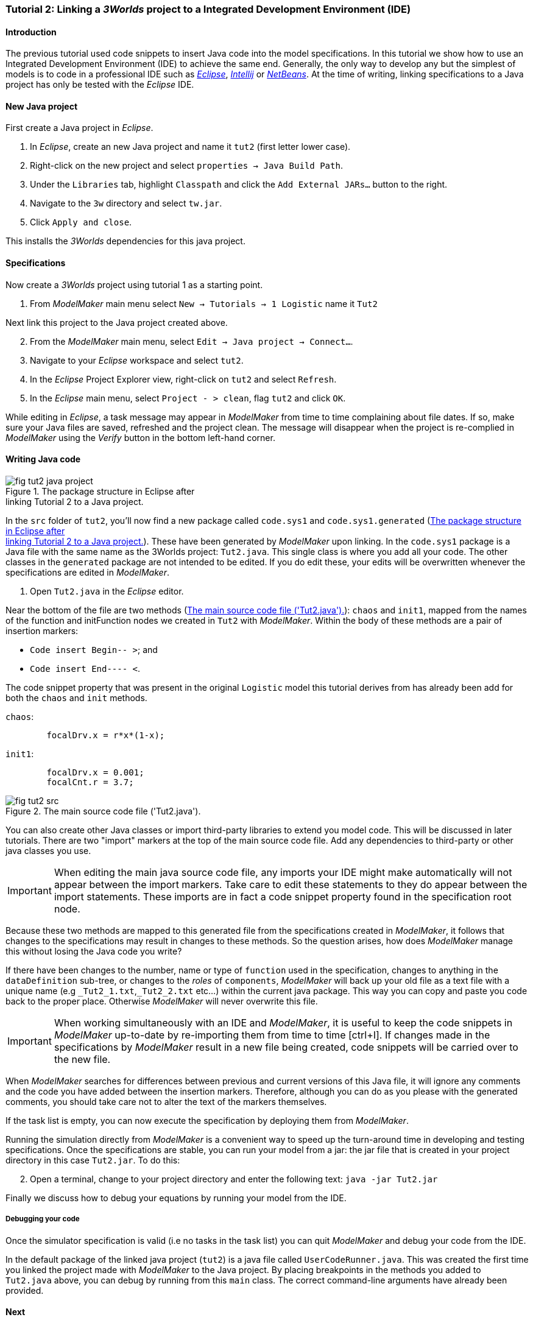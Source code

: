 === Tutorial 2: Linking a _3Worlds_ project to a Integrated Development Environment (IDE)

==== Introduction 

The previous tutorial used code snippets to insert Java code into the model specifications. In this tutorial we show how to use an Integrated Development Environment (IDE) to achieve the same end. Generally, the only way to develop any but the simplest of models is to code in a professional IDE such as https://www.eclipse.org/downloads/[_Eclipse_], https://www.jetbrains.com/idea/[_Intellij_] or https://netbeans.apache.org/[_NetBeans_]. At the time of writing, linking specifications to a Java project has only be tested with the _Eclipse_ IDE.

==== New Java project

First create a Java project in _Eclipse_.

. In _Eclipse_, create an new Java project and name it `tut2` (first letter lower case).

. Right-click on the new project and select  `properties -> Java Build Path`.

. Under the `Libraries` tab, highlight `Classpath` and  click the `Add External JARs...` button to the right.

. Navigate to the `3w` directory and select `tw.jar`.

. Click `Apply and close`.

This installs the _3Worlds_ dependencies for this java project.

==== Specifications
Now create a _3Worlds_ project using tutorial 1 as a starting point.

. From _ModelMaker_ main menu select `New -> Tutorials -> 1 Logistic` name it `Tut2`


Next link this project to the Java project created above.
[start = 2]

. From the _ModelMaker_ main menu, select `Edit -> Java project -> Connect...`.

. Navigate to your _Eclipse_ workspace and select `tut2`.

. In the _Eclipse_ Project Explorer view, right-click on `tut2` and select `Refresh`.

. In the _Eclipse_ main menu, select `Project - > clean`, flag `tut2` and click `OK`.

While editing in _Eclipse_, a task message may appear in _ModelMaker_ from time to time complaining about file dates. If so, make sure your Java files are saved, refreshed and the project clean. The message will disappear when the project is re-complied in _ModelMaker_ using the _Verify_ button in the bottom left-hand corner.

==== Writing Java code 

[#fig-tut2-java-project]
.The package structure in Eclipse after pass:[<br/>] linking Tutorial 2 to a Java project.
image::tutorial2IMG/fig-tut2-java-project.png[role="thumb",float="right",align="center"]

In the `src` folder of `tut2`, you'll now find a new package called `code.sys1` and `code.sys1.generated` (<<fig-tut2-java-project>>). These have been generated by _ModelMaker_ upon linking. In the `code.sys1` package is a Java file with the same name as the 3Worlds project: `Tut2.java`. This single class is where you add all your code. The other classes in the `generated` package are not intended to be edited. If you do edit these, your edits will be overwritten whenever the specifications are edited in _ModelMaker_. 


. Open `Tut2.java` in the _Eclipse_ editor.

Near the bottom of the file are two methods (<<fig-tut2-src>>): `chaos` and `init1`, mapped from the names of the function and initFunction nodes we created in `Tut2` with _ModelMaker_. Within the body of these methods are a pair of insertion markers: 

- `Code insert Begin-- >`; and 
- `Code insert End---- <`.

The code snippet property that was present in the original `Logistic` model this tutorial derives from has already been add for both the `chaos` and `init` methods.

`chaos`:

[source,Java]
-----------------
 	focalDrv.x = r*x*(1-x);
-----------------


`init1`:

[source,Java]
-----------------
	focalDrv.x = 0.001;
	focalCnt.r = 3.7;
-----------------

[#fig-tut2-src]
.The main source code file ('Tut2.java').
image::tutorial2IMG/fig-tut2-src.png[align="center",role="thumb"]

You can also create other Java classes or import third-party libraries to extend you model code. This will be discussed in later tutorials.
There are two "import" markers at the top of the main source code file. Add any dependencies to third-party or other java classes you use.

IMPORTANT: When editing the main java source code file, any imports your IDE might make automatically will not appear between the import markers. 
Take care to edit these statements to they do appear between the import statements. These imports are in fact a code snippet property found in the specification root node.


Because these two methods are mapped to this generated file from the specifications created in _ModelMaker_, it follows that changes to the specifications may result in changes to these methods. So the question arises, how does _ModelMaker_ manage this without losing the Java code you write?

If there have been changes to the number, name or type of `function` used in the specification, changes to anything in the `dataDefinition` sub-tree, or changes to the _roles_ of `components`, _ModelMaker_ will back up your old file as a text file with a unique name (e.g `+_Tut2_1.txt+`,`+_Tut2_2.txt+` etc...) within the current java package. This way you can copy and paste you code back to the proper place. Otherwise _ModelMaker_ will never overwrite this file. 

IMPORTANT: When working simultaneously with an IDE and  _ModelMaker_, it is useful to keep the code snippets in _ModelMaker_ up-to-date by re-importing them from time to time [ctrl+I]. If changes made in the specifications by _ModelMaker_ result in a new file being created, code snippets will be carried over to the new file.

When _ModelMaker_ searches for differences between previous and current versions of this Java file, it will ignore any comments and the code you have added between the insertion markers. Therefore, although you can do as you please with the generated comments, you should take care not to alter the text of the markers themselves. 

If the task list is empty, you can now execute the specification by deploying them from _ModelMaker_.

Running the simulation directly from _ModelMaker_ is a convenient way to speed up the turn-around time in developing and testing specifications. Once the specifications are stable, you can run your model from a jar: the jar file that is created in your project directory in this case `Tut2.jar`. To do this:

[start = 2]

. Open a terminal, change to your project directory and enter the following text: `java -jar Tut2.jar`

Finally we discuss how to debug your equations by running your model from the IDE.

===== Debugging your code

Once the simulator specification is valid (i.e no tasks in the task list) you can quit _ModelMaker_ and debug your code from the IDE.

In the default package of the linked java project (`tut2`) is a java file called `UserCodeRunner.java`. This was created the first time you linked the project made with _ModelMaker_ to the Java project. By placing breakpoints in the methods you added to `Tut2.java` above, you can debug by running from this `main` class. The correct command-line arguments have already been provided.

==== Next

The next tutorial will introduce the use of tables and some additional output `widgets` to add to the simulator's user interface.









